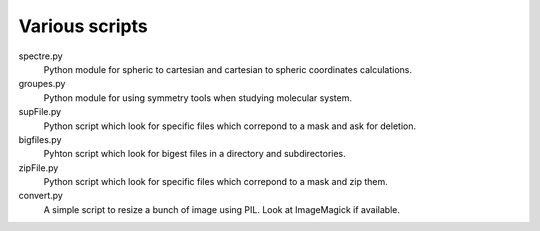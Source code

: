 Various scripts
===============

spectre.py
    Python module for spheric to cartesian and cartesian to spheric coordinates
    calculations.

groupes.py
    Python module for using symmetry tools when studying molecular system.

supFile.py
    Python script which look for specific files which correpond to a mask and ask for
    deletion.

bigfiles.py
    Pyhton script which look for bigest files in a directory and
    subdirectories.

zipFile.py
    Python script which look for specific files which correpond to a mask and zip them.

convert.py
    A simple script to resize a bunch of image using PIL. Look at ImageMagick
    if available.
